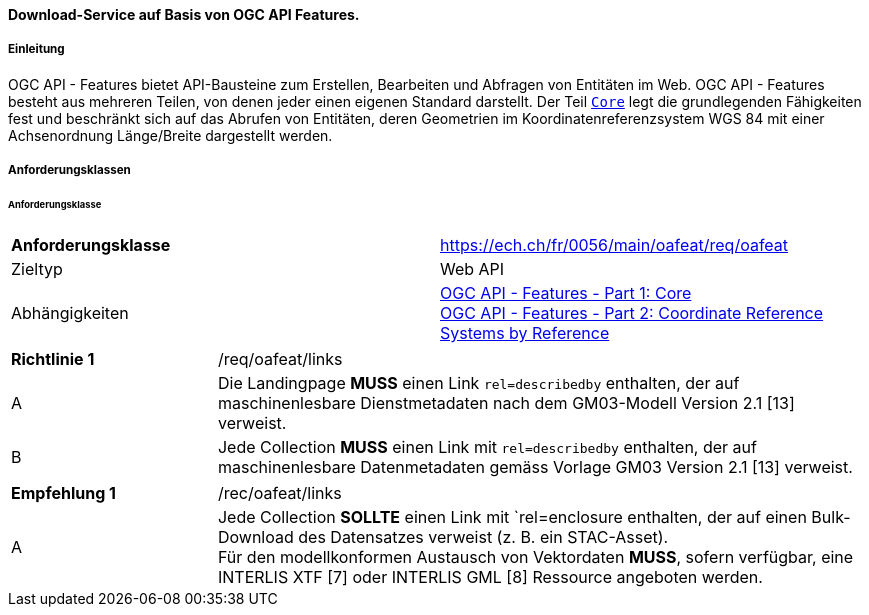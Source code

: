 ==== Download-Service auf Basis von OGC API Features.
===== Einleitung

OGC API - Features bietet API-Bausteine zum Erstellen, Bearbeiten und Abfragen von Entitäten im Web. OGC API - Features besteht aus mehreren Teilen, von denen jeder einen eigenen Standard darstellt. Der Teil http://docs.opengeospatial.org/is/17-069r3/17-069r3.html[`Core`] legt die grundlegenden Fähigkeiten fest und beschränkt sich auf das Abrufen von Entitäten, deren Geometrien im Koordinatenreferenzsystem WGS 84 mit einer Achsenordnung Länge/Breite dargestellt werden. 

===== Anforderungsklassen
====== Anforderungsklasse

[width="100%",cols="50%,50%",options="noheader",]
|===
|*Anforderungsklasse*
|https://ech.ch/fr/0056/main/oafeat/req/oafeat
|Zieltyp |Web API
|Abhängigkeiten|https://docs.opengeospatial.org/is/17-069r3/17-069r3.html[OGC API - Features - Part 1: Core] +
https://docs.opengeospatial.org/is/17-069r3/17-069r3.html[OGC API - Features - Part 2: Coordinate Reference Systems by Reference]
|===

[width="100%",cols="24%,76%",options="noheader",]
|===
|*Richtlinie 1* |/req/oafeat/links
|A |Die Landingpage *MUSS* einen Link `rel=describedby` enthalten, der auf maschinenlesbare Dienstmetadaten nach dem GM03-Modell Version 2.1 [13] verweist.
|B |Jede Collection *MUSS* einen Link mit `rel=describedby` enthalten, der auf maschinenlesbare Datenmetadaten gemäss Vorlage GM03 Version 2.1 [13] verweist. 
|===

[width="100%",cols="24%,76%",options="noheader",]
|===
|*Empfehlung 1* |/rec/oafeat/links
|A | Jede Collection *SOLLTE* einen Link mit `rel=enclosure enthalten, der auf einen Bulk-Download des Datensatzes verweist (z. B. ein STAC-Asset). +
Für den modellkonformen Austausch von Vektordaten *MUSS*, sofern verfügbar, eine INTERLIS XTF [7] oder INTERLIS GML [8] Ressource angeboten werden.
|===
